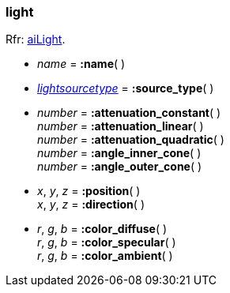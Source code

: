 
[[light]]
=== light

[small]#Rfr: link:++http://sir-kimmi.de/assimp/lib_html/structai_light.html++[aiLight].#

* _name_ = *:name*( )

* <<lightsourcetype, _lightsourcetype_>> = *:source_type*( )

* _number_ = *:attenuation_constant*( ) +
_number_ = *:attenuation_linear*( ) +
_number_ = *:attenuation_quadratic*( ) +
_number_ = *:angle_inner_cone*( ) +
_number_ = *:angle_outer_cone*( )

* _x_, _y_, _z_ = *:position*( ) +
_x_, _y_, _z_ = *:direction*( )

* _r_, _g_, _b_ = *:color_diffuse*( ) +
_r_, _g_, _b_ = *:color_specular*( ) +
_r_, _g_, _b_ = *:color_ambient*( )

